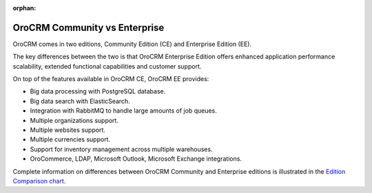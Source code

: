 :orphan:

.. _documentation-intro:

OroCRM Community vs Enterprise
==============================

OroCRM comes in two editions, Community Edition (CE) and Enterprise Edition (EE).

The key differences between the two is that OroCRM Enterprise Edition offers enhanced application performance scalability, extended functional capabilities and customer support.

On top of the features available in OroCRM CE, OroCRM EE provides:

- Big data processing with PostgreSQL database.
- Big data search with ElasticSearch.
- Integration with RabbitMQ to handle large amounts of job queues.
- Multiple organizations support.
- Multiple websites support.
- Multiple currencies support.
- Support for inventory management across multiple warehouses.
- OroCommerce, LDAP, Microsoft Outlook, Microsoft Exchange integrations.

  
Complete information on differences between OroCRM Community and Enterprise editions is illustrated in the `Edition Comparison chart <https://www.orocrm.com/orocrm-enterprise-and-community>`_.
